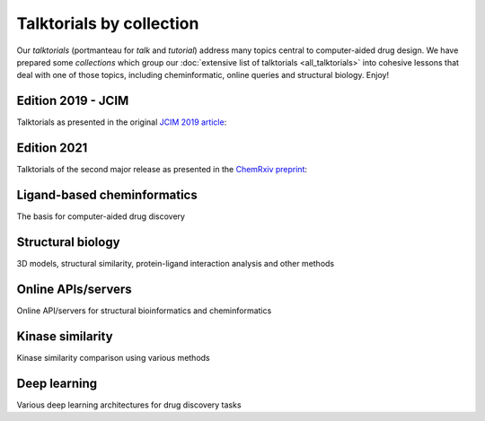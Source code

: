 Talktorials by collection
=========================

Our *talktorials* (portmanteau for *talk* and *tutorial*) address many topics central to computer-aided drug design. We have prepared some *collections* which group our :doc:`extensive list of talktorials <all_talktorials>` into cohesive lessons that deal with one of those topics, including cheminformatic, online queries and structural biology. Enjoy!

Edition 2019 - JCIM
-------------------

Talktorials as presented in the original `JCIM 2019 article <https://jcheminf.biomedcentral.com/articles/10.1186/s13321-019-0351-x>`_:

.. nbgallery::
   :name: edition2019

   talktorials/T001_query_chembl.nblink
   talktorials/T002_compound_adme.nblink
   talktorials/T003_compound_unwanted_substructures.nblink
   talktorials/T004_compound_similarity.nblink
   talktorials/T005_compound_clustering.nblink
   talktorials/T006_compound_maximum_common_substructures.nblink
   talktorials/T007_compound_activity_machine_learning.nblink
   talktorials/T008_query_pdb.nblink
   talktorials/T009_compound_ensemble_pharmacophores.nblink
   talktorials/T010_binding_site_comparison.nblink

Edition 2021
------------

Talktorials of the second major release as presented in the `ChemRxiv preprint <https://doi.org/10.26434/chemrxiv-2021-8x13n>`_:

.. nbgallery::
   :name: edition2021

   talktorials/T011_query_online_api_webservices.nblink
   talktorials/T012_query_klifs.nblink
   talktorials/T013_query_pubchem.nblink
   talktorials/T014_binding_site_detection.nblink
   talktorials/T015_protein_ligand_docking.nblink
   talktorials/T016_protein_ligand_interactions.nblink
   talktorials/T017_advanced_nglview_usage.nblink
   talktorials/T018_automated_cadd_pipeline.nblink
   talktorials/T019_md_simulation.nblink
   talktorials/T020_md_analysis.nblink
   talktorials/T021_one_hot_encoding.nblink
   talktorials/T022_ligand_based_screening_neural_network.nblink


Ligand-based cheminformatics
----------------------------

The basis for computer-aided drug discovery

.. nbgallery::
   :name: ligandbased

   talktorials/T001_query_chembl.nblink
   talktorials/T002_compound_adme.nblink
   talktorials/T003_compound_unwanted_substructures.nblink
   talktorials/T004_compound_similarity.nblink
   talktorials/T005_compound_clustering.nblink
   talktorials/T006_compound_maximum_common_substructures.nblink
   talktorials/T007_compound_activity_machine_learning.nblink
   talktorials/T012_query_klifs.nblink
   talktorials/T013_query_pubchem.nblink
   talktorials/T021_one_hot_encoding.nblink
   talktorials/T022_ligand_based_screening_neural_network.nblink

Structural biology
------------------

3D models, structural similarity, protein-ligand interaction analysis and other methods

.. nbgallery::
   :name: structuralmodeling

   talktorials/T008_query_pdb.nblink
   talktorials/T009_compound_ensemble_pharmacophores.nblink
   talktorials/T010_binding_site_comparison.nblink
   talktorials/T012_query_klifs.nblink
   talktorials/T014_binding_site_detection.nblink
   talktorials/T015_protein_ligand_docking.nblink
   talktorials/T016_protein_ligand_interactions.nblink
   talktorials/T017_advanced_nglview_usage.nblink
   talktorials/T018_automated_cadd_pipeline.nblink
   talktorials/T019_md_simulation.nblink
   talktorials/T020_md_analysis.nblink


Online APIs/servers
-------------------

Online API/servers for structural bioinformatics and cheminformatics

.. nbgallery::
   :name: onlineapi

   talktorials/T001_query_chembl.nblink
   talktorials/T008_query_pdb.nblink
   talktorials/T011_query_online_api_webservices.nblink
   talktorials/T012_query_klifs.nblink
   talktorials/T013_query_pubchem.nblink


Kinase similarity
-------------------

Kinase similarity comparison using various methods

.. nbgallery::
   :name: kinasesimilarity

   talktorials/T023_what_is_a_kinase.nblink
   talktorials/T024_kinase_similarity_sequence.nblink
   talktorials/T025_kinase_similarity_kissim.nblink
   talktorials/T026_kinase_similarity_ifp.nblink
   talktorials/T027_kinase_similarity_ligand_profile.nblink
   talktorials/T028_kinase_similarity_compare_perspectives.nblink


Deep learning 
-------------------

Various deep learning architectures for drug discovery tasks

.. nbgallery::
   :name: deeplearning

   talktorials/T033_molecular_representations.nblink
   talktorials/T034_recurrent_neural_networks.nblink
   talktorials/T035_graph_neural_networks.nblink
   talktorials/T036_e3_equivariant_gnn.nblink
   talktorials/T037_uncertainty_estimation.nblink
   talktorials/T038_protein_ligand_interaction_prediction.nblink
